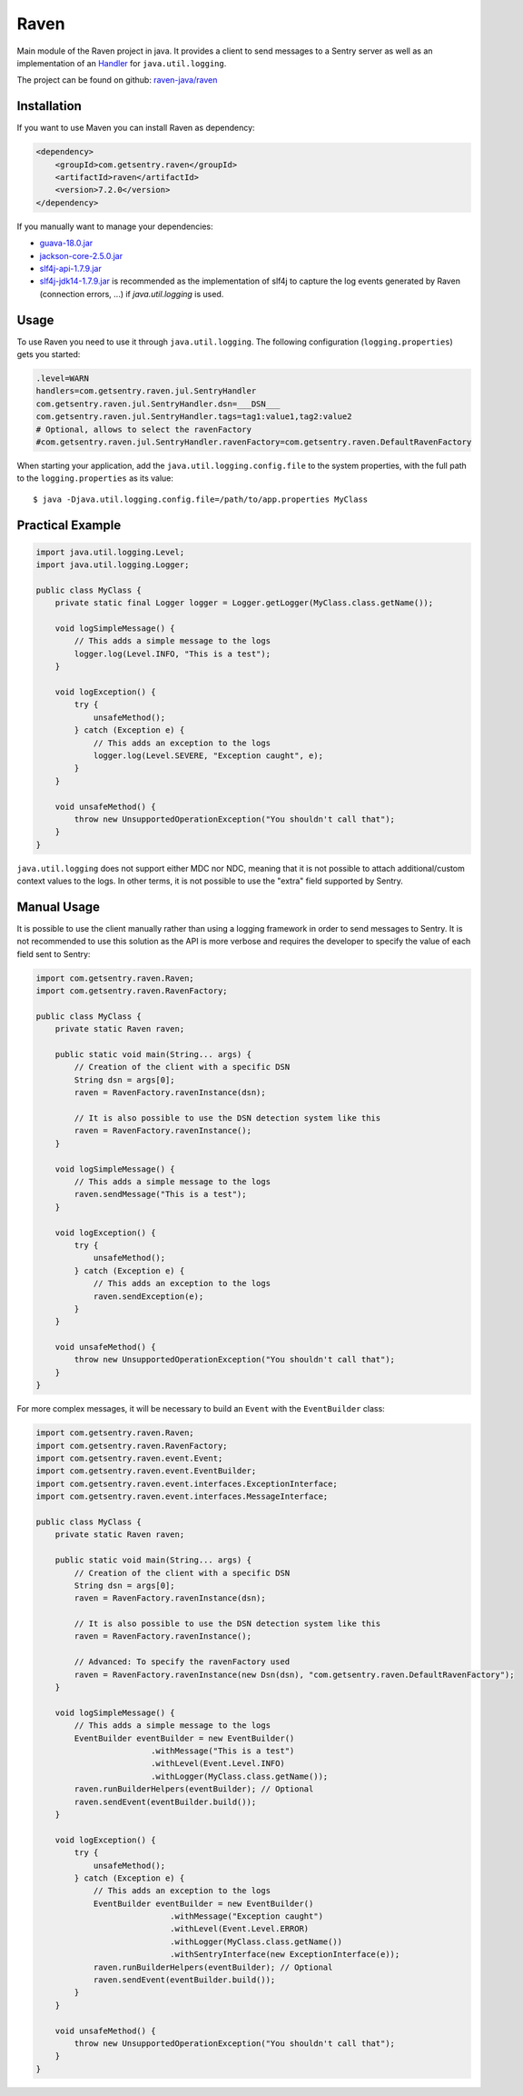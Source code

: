 Raven
=====

Main module of the Raven project in java. It provides a client to send
messages to a Sentry server as well as an implementation of an `Handler
<http://docs.oracle.com/javase/7/docs/api/java/util/logging/Handler.html>`_
for ``java.util.logging``.

The project can be found on github: `raven-java/raven
<https://github.com/getsentry/raven-java/tree/master/raven>`_

Installation
------------

If you want to use Maven you can install Raven as dependency:

.. sourcecode:: xml

    <dependency>
        <groupId>com.getsentry.raven</groupId>
        <artifactId>raven</artifactId>
        <version>7.2.0</version>
    </dependency>

If you manually want to manage your dependencies:

- `guava-18.0.jar <https://search.maven.org/#artifactdetails%7Ccom.google.guava%7Cguava%7C18.0%7Cjar>`_
- `jackson-core-2.5.0.jar <https://search.maven.org/#artifactdetails%7Ccom.fasterxml.jackson.core%7Cjackson-core%7C2.5.0%7Cjar>`_
- `slf4j-api-1.7.9.jar <https://search.maven.org/#artifactdetails%7Corg.slf4j%7Cslf4j-api%7C1.7.9%7Cjar>`_
- `slf4j-jdk14-1.7.9.jar <https://search.maven.org/#artifactdetails%7Corg.slf4j%7Cslf4j-jdk14%7C1.7.9%7Cjar>`_
  is recommended as the implementation of slf4j to capture the log events
  generated by Raven (connection errors, ...) if `java.util.logging` is
  used.

Usage
-----

To use Raven you need to use it through ``java.util.logging``.  The
following configuration (``logging.properties``) gets you started:

.. sourcecode:: ini

    .level=WARN
    handlers=com.getsentry.raven.jul.SentryHandler
    com.getsentry.raven.jul.SentryHandler.dsn=___DSN___
    com.getsentry.raven.jul.SentryHandler.tags=tag1:value1,tag2:value2
    # Optional, allows to select the ravenFactory
    #com.getsentry.raven.jul.SentryHandler.ravenFactory=com.getsentry.raven.DefaultRavenFactory

When starting your application, add the ``java.util.logging.config.file`` to
the system properties, with the full path to the ``logging.properties`` as
its value::

    $ java -Djava.util.logging.config.file=/path/to/app.properties MyClass

Practical Example
-----------------

.. sourcecode:: java

    import java.util.logging.Level;
    import java.util.logging.Logger;

    public class MyClass {
        private static final Logger logger = Logger.getLogger(MyClass.class.getName());

        void logSimpleMessage() {
            // This adds a simple message to the logs
            logger.log(Level.INFO, "This is a test");
        }

        void logException() {
            try {
                unsafeMethod();
            } catch (Exception e) {
                // This adds an exception to the logs
                logger.log(Level.SEVERE, "Exception caught", e);
            }
        }

        void unsafeMethod() {
            throw new UnsupportedOperationException("You shouldn't call that");
        }
    }

``java.util.logging`` does not support either MDC nor NDC, meaning that it
is not possible to attach additional/custom context values to the logs. In
other terms, it is not possible to use the "extra" field supported by
Sentry.

Manual Usage
------------

It is possible to use the client manually rather than using a logging
framework in order to send messages to Sentry. It is not recommended to
use this solution as the API is more verbose and requires the developer to
specify the value of each field sent to Sentry:

.. sourcecode:: java

    import com.getsentry.raven.Raven;
    import com.getsentry.raven.RavenFactory;

    public class MyClass {
        private static Raven raven;

        public static void main(String... args) {
            // Creation of the client with a specific DSN
            String dsn = args[0];
            raven = RavenFactory.ravenInstance(dsn);

            // It is also possible to use the DSN detection system like this
            raven = RavenFactory.ravenInstance();
        }

        void logSimpleMessage() {
            // This adds a simple message to the logs
            raven.sendMessage("This is a test");
        }

        void logException() {
            try {
                unsafeMethod();
            } catch (Exception e) {
                // This adds an exception to the logs
                raven.sendException(e);
            }
        }

        void unsafeMethod() {
            throw new UnsupportedOperationException("You shouldn't call that");
        }
    }

For more complex messages, it will be necessary to build an ``Event`` with the
``EventBuilder`` class:

.. sourcecode:: java

    import com.getsentry.raven.Raven;
    import com.getsentry.raven.RavenFactory;
    import com.getsentry.raven.event.Event;
    import com.getsentry.raven.event.EventBuilder;
    import com.getsentry.raven.event.interfaces.ExceptionInterface;
    import com.getsentry.raven.event.interfaces.MessageInterface;

    public class MyClass {
        private static Raven raven;

        public static void main(String... args) {
            // Creation of the client with a specific DSN
            String dsn = args[0];
            raven = RavenFactory.ravenInstance(dsn);

            // It is also possible to use the DSN detection system like this
            raven = RavenFactory.ravenInstance();

            // Advanced: To specify the ravenFactory used
            raven = RavenFactory.ravenInstance(new Dsn(dsn), "com.getsentry.raven.DefaultRavenFactory");
        }

        void logSimpleMessage() {
            // This adds a simple message to the logs
            EventBuilder eventBuilder = new EventBuilder()
                            .withMessage("This is a test")
                            .withLevel(Event.Level.INFO)
                            .withLogger(MyClass.class.getName());
            raven.runBuilderHelpers(eventBuilder); // Optional
            raven.sendEvent(eventBuilder.build());
        }

        void logException() {
            try {
                unsafeMethod();
            } catch (Exception e) {
                // This adds an exception to the logs
                EventBuilder eventBuilder = new EventBuilder()
                                .withMessage("Exception caught")
                                .withLevel(Event.Level.ERROR)
                                .withLogger(MyClass.class.getName())
                                .withSentryInterface(new ExceptionInterface(e));
                raven.runBuilderHelpers(eventBuilder); // Optional
                raven.sendEvent(eventBuilder.build());
            }
        }

        void unsafeMethod() {
            throw new UnsupportedOperationException("You shouldn't call that");
        }
    }
